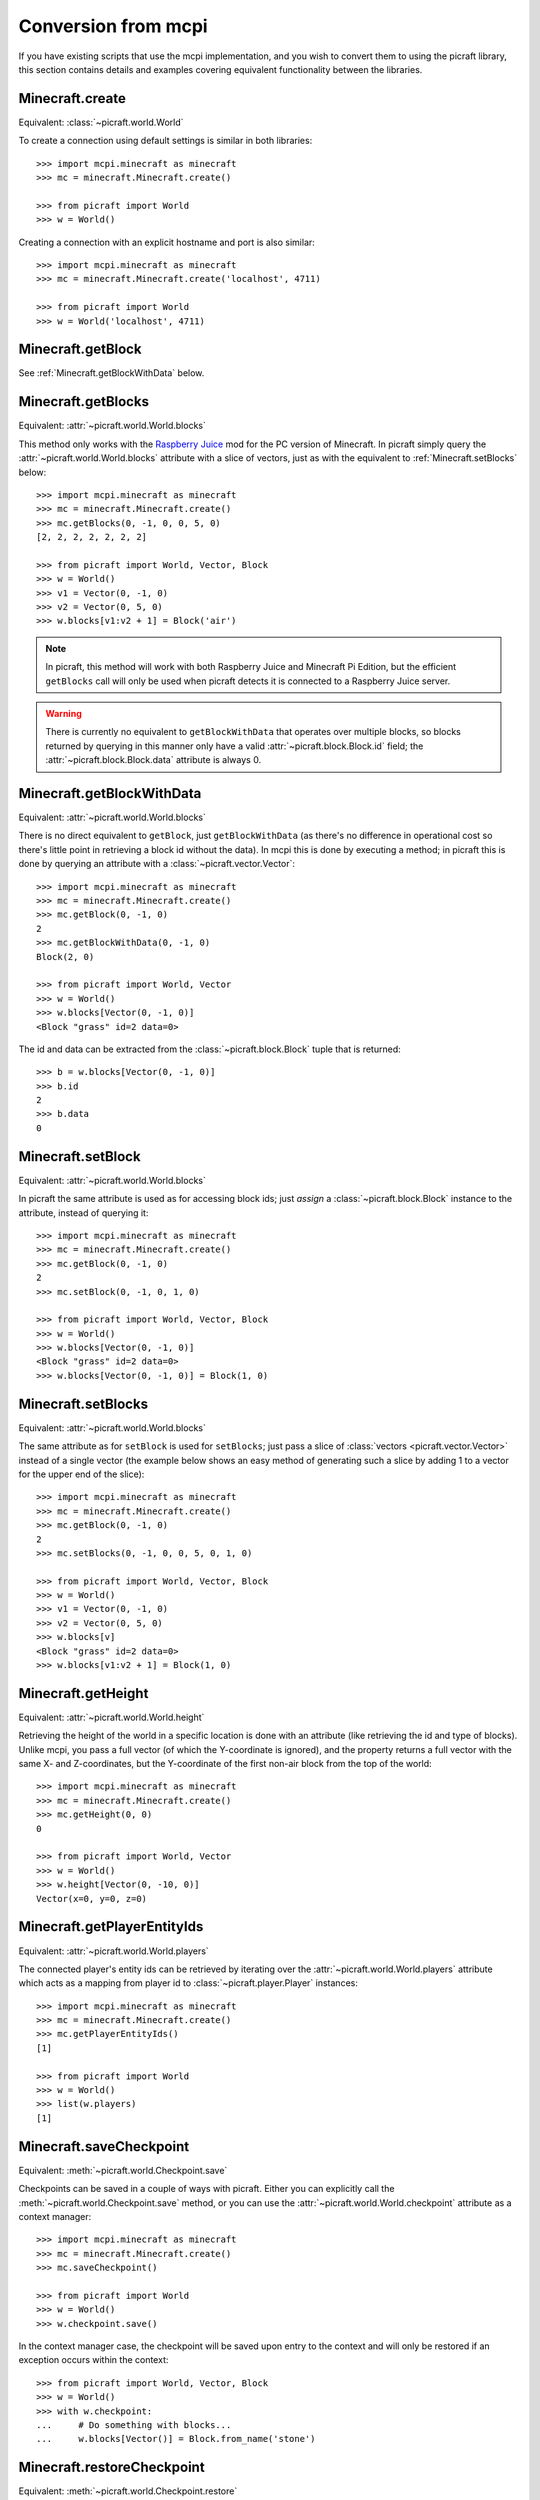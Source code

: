 .. _conversion:

====================
Conversion from mcpi
====================

If you have existing scripts that use the mcpi implementation, and you wish to
convert them to using the picraft library, this section contains details and
examples covering equivalent functionality between the libraries.


Minecraft.create
================

Equivalent: :class:`~picraft.world.World`

To create a connection using default settings is similar in both libraries::

    >>> import mcpi.minecraft as minecraft
    >>> mc = minecraft.Minecraft.create()

    >>> from picraft import World
    >>> w = World()

Creating a connection with an explicit hostname and port is also similar::

    >>> import mcpi.minecraft as minecraft
    >>> mc = minecraft.Minecraft.create('localhost', 4711)

    >>> from picraft import World
    >>> w = World('localhost', 4711)


Minecraft.getBlock
==================

See :ref:`Minecraft.getBlockWithData` below.


Minecraft.getBlocks
===================

Equivalent: :attr:`~picraft.world.World.blocks`

This method only works with the `Raspberry Juice`_ mod for the PC version of
Minecraft. In picraft simply query the :attr:`~picraft.world.World.blocks`
attribute with a slice of vectors, just as with the equivalent to
:ref:`Minecraft.setBlocks` below::

    >>> import mcpi.minecraft as minecraft
    >>> mc = minecraft.Minecraft.create()
    >>> mc.getBlocks(0, -1, 0, 0, 5, 0)
    [2, 2, 2, 2, 2, 2, 2]

    >>> from picraft import World, Vector, Block
    >>> w = World()
    >>> v1 = Vector(0, -1, 0)
    >>> v2 = Vector(0, 5, 0)
    >>> w.blocks[v1:v2 + 1] = Block('air')

.. note::

    In picraft, this method will work with both Raspberry Juice and Minecraft
    Pi Edition, but the efficient ``getBlocks`` call will only be used when
    picraft detects it is connected to a Raspberry Juice server.

.. warning::

    There is currently no equivalent to ``getBlockWithData`` that operates over
    multiple blocks, so blocks returned by querying in this manner only have a
    valid :attr:`~picraft.block.Block.id` field; the
    :attr:`~picraft.block.Block.data` attribute is always 0.

.. _Raspberry Juice: http://dev.bukkit.org/bukkit-plugins/raspberryjuice/


.. _Minecraft.getBlockWithData:

Minecraft.getBlockWithData
==========================

Equivalent: :attr:`~picraft.world.World.blocks`

There is no direct equivalent to ``getBlock``, just ``getBlockWithData`` (as
there's no difference in operational cost so there's little point in retrieving
a block id without the data). In mcpi this is done by executing a method; in
picraft this is done by querying an attribute with a
:class:`~picraft.vector.Vector`::

    >>> import mcpi.minecraft as minecraft
    >>> mc = minecraft.Minecraft.create()
    >>> mc.getBlock(0, -1, 0)
    2
    >>> mc.getBlockWithData(0, -1, 0)
    Block(2, 0)

    >>> from picraft import World, Vector
    >>> w = World()
    >>> w.blocks[Vector(0, -1, 0)]
    <Block "grass" id=2 data=0>

The id and data can be extracted from the :class:`~picraft.block.Block` tuple
that is returned::

    >>> b = w.blocks[Vector(0, -1, 0)]
    >>> b.id
    2
    >>> b.data
    0


Minecraft.setBlock
==================

Equivalent: :attr:`~picraft.world.World.blocks`

In picraft the same attribute is used as for accessing block ids; just *assign*
a :class:`~picraft.block.Block` instance to the attribute, instead of querying
it::

    >>> import mcpi.minecraft as minecraft
    >>> mc = minecraft.Minecraft.create()
    >>> mc.getBlock(0, -1, 0)
    2
    >>> mc.setBlock(0, -1, 0, 1, 0)

    >>> from picraft import World, Vector, Block
    >>> w = World()
    >>> w.blocks[Vector(0, -1, 0)]
    <Block "grass" id=2 data=0>
    >>> w.blocks[Vector(0, -1, 0)] = Block(1, 0)


.. _Minecraft.setBlocks:

Minecraft.setBlocks
===================

Equivalent: :attr:`~picraft.world.World.blocks`

The same attribute as for ``setBlock`` is used for ``setBlocks``; just pass a
slice of :class:`vectors <picraft.vector.Vector>` instead of a single vector
(the example below shows an easy method of generating such a slice by adding 1
to a vector for the upper end of the slice)::

    >>> import mcpi.minecraft as minecraft
    >>> mc = minecraft.Minecraft.create()
    >>> mc.getBlock(0, -1, 0)
    2
    >>> mc.setBlocks(0, -1, 0, 0, 5, 0, 1, 0)

    >>> from picraft import World, Vector, Block
    >>> w = World()
    >>> v1 = Vector(0, -1, 0)
    >>> v2 = Vector(0, 5, 0)
    >>> w.blocks[v]
    <Block "grass" id=2 data=0>
    >>> w.blocks[v1:v2 + 1] = Block(1, 0)


Minecraft.getHeight
===================

Equivalent: :attr:`~picraft.world.World.height`

Retrieving the height of the world in a specific location is done with an
attribute (like retrieving the id and type of blocks). Unlike mcpi, you
pass a full vector (of which the Y-coordinate is ignored), and the property
returns a full vector with the same X- and Z-coordinates, but the Y-coordinate
of the first non-air block from the top of the world::

    >>> import mcpi.minecraft as minecraft
    >>> mc = minecraft.Minecraft.create()
    >>> mc.getHeight(0, 0)
    0

    >>> from picraft import World, Vector
    >>> w = World()
    >>> w.height[Vector(0, -10, 0)]
    Vector(x=0, y=0, z=0)


Minecraft.getPlayerEntityIds
============================

Equivalent: :attr:`~picraft.world.World.players`

The connected player's entity ids can be retrieved by iterating over the
:attr:`~picraft.world.World.players` attribute which acts as a mapping from
player id to :class:`~picraft.player.Player` instances::

    >>> import mcpi.minecraft as minecraft
    >>> mc = minecraft.Minecraft.create()
    >>> mc.getPlayerEntityIds()
    [1]

    >>> from picraft import World
    >>> w = World()
    >>> list(w.players)
    [1]


Minecraft.saveCheckpoint
========================

Equivalent: :meth:`~picraft.world.Checkpoint.save`

Checkpoints can be saved in a couple of ways with picraft. Either you can
explicitly call the :meth:`~picraft.world.Checkpoint.save` method, or you
can use the :attr:`~picraft.world.World.checkpoint` attribute as a context
manager::

    >>> import mcpi.minecraft as minecraft
    >>> mc = minecraft.Minecraft.create()
    >>> mc.saveCheckpoint()

    >>> from picraft import World
    >>> w = World()
    >>> w.checkpoint.save()

In the context manager case, the checkpoint will be saved upon entry to the
context and will only be restored if an exception occurs within the context::

    >>> from picraft import World, Vector, Block
    >>> w = World()
    >>> with w.checkpoint:
    ...     # Do something with blocks...
    ...     w.blocks[Vector()] = Block.from_name('stone')


Minecraft.restoreCheckpoint
===========================

Equivalent: :meth:`~picraft.world.Checkpoint.restore`

As with saving a checkpoint, either you can call
:meth:`~picraft.world.Checkpoint.restore` directly::

    >>> import mcpi.minecraft as minecraft
    >>> mc = minecraft.Minecraft.create()
    >>> mc.saveCheckpoint()
    >>> mc.restoreCheckpoint()

    >>> from picraft import World
    >>> w = World()
    >>> w.checkpoint.save()
    >>> w.checkpoint.restore()

Or you can use the context manager to restore the checkpoint automatically in
the case of an exception::

    >>> from picraft import World, Vector, Block
    >>> w = World()
    >>> with w.checkpoint:
    ...     # Do something with blocks
    ...     w.blocks[Vector()] = Block.from_name('stone')
    ...     # Raising an exception within the block will implicitly
    ...     # cause the checkpoint to restore
    ...     raise Exception('roll back to the checkpoint')


Minecraft.postToChat
====================

Equivalent: :meth:`~picraft.world.World.say`

The ``postToChat`` method is simply replaced with the
:meth:`~picraft.world.World.say` method with the one exception that the latter
correctly recognizes line breaks in the message::

    >>> import mcpi.minecraft as minecraft
    >>> mc = minecraft.Minecraft.create()
    >>> mc.postToChat('Hello world!')

    >>> from picraft import World
    >>> w = World()
    >>> w.say('Hello world!')


Minecraft.setting
=================

Equivalent: :attr:`~picraft.world.World.immutable` and
:attr:`~picraft.world.World.nametags_visible`

The ``setting`` method is replaced with (write-only) properties with the
equivalent names to the settings that can be used::

    >>> import mcpi.minecraft as minecraft
    >>> mc = minecraft.Minecraft.create()
    >>> mc.setting('world_immutable', True)
    >>> mc.setting('nametags_visible', True)

    >>> from picraft import World
    >>> w = World()
    >>> w.immutable = True
    >>> w.nametags_visible = True


.. _Minecraft.player.getPos:

Minecraft.player.getPos
=======================

Equivalent: :attr:`~picraft.player.HostPlayer.pos`

The ``player.getPos`` and ``player.setPos`` methods are replaced with the
:attr:`~picraft.player.HostPlayer.pos` attribute which returns a
:class:`~picraft.vector.Vector` of floats and accepts the same to move the host
player::

    >>> import mcpi.minecraft as minecraft
    >>> mc = minecraft.Minecraft.create()
    >>> mc.player.getPos()
    Vec3(12.7743,12.0,-8.39158)
    >>> mc.player.setPos(12,12,-8)

    >>> from picraft import World, Vector
    >>> w = World()
    >>> w.player.pos
    Vector(x=12.7743, y=12.0, z=-8.39158)
    >>> w.player.pos = Vector(12, 12, -8)

One advantage of this implementation is that adjusting the player's position
relatively to their current one becomes simple::

    >>> w.player.pos += Vector(y=20)


Minecraft.player.setPos
=======================

See :ref:`Minecraft.player.getPos` above.


.. _Minecraft.player.getTilePos:

Minecraft.player.getTilePos
===========================

Equivalent: :attr:`~picraft.player.HostPlayer.tile_pos`

The ``player.getTilePos`` and ``player.setTilePos`` methods are replaced with
the :attr:`~picraft.player.HostPlayer.tile_pos` attribute which returns a
:class:`~picraft.vector.Vector` of ints, and accepts the same to move the
host player::

    >>> import mcpi.minecraft as minecraft
    >>> mc = minecraft.Minecraft.create()
    >>> mc.player.getTilePos()
    Vec3(12,12,-9)
    >>> mc.player.setTilePos(12, 12, -8)

    >>> from picraft import World, Vector
    >>> w = World()
    >>> w.player.tile_pos
    Vector(x=12, y=12, z=-9)
    >>> w.player.tile_pos += Vector(y=20)


Minecraft.player.setTilePos
===========================

See :ref:`Minecraft.player.getTilePos` above.


Minecraft.player.setting
========================

Equivalent: :attr:`~picraft.player.HostPlayer.autojump`

The ``player.setting`` method is replaced with the write-only
:attr:`~picraft.player.HostPlayer.autojump` attribute::

    >>> import mcpi.minecraft as minecraft
    >>> mc = minecraft.Minecraft.create()
    >>> mc.player.setting('autojump', False)

    >>> from picraft import World
    >>> w = World()
    >>> w.player.autojump = False


Minecraft.player.getRotation
============================

Equivalent: :attr:`~picraft.player.HostPlayer.heading`

The ``player.getRotation`` method is replaced with the read-only
:attr:`~picraft.player.HostPlayer.heading` attribute::

    >>> import mcpi.minecraft as minecraft
    >>> mc = minecraft.Minecraft.create()
    >>> mc.player.getRotation()
    49.048615

    >>> from picraft import World
    >>> w = World()
    >>> w.player.heading
    49.048615


Minecraft.player.getPitch
=========================

Equivalent: :attr:`~picraft.player.HostPlayer.pitch`

The ``player.getPitch`` method is replaced with the read-only
:attr:`~picraft.player.HostPlayer.pitch` attribute::

    >>> import mcpi.minecraft as minecraft
    >>> mc = minecraft.Minecraft.create()
    >>> mc.player.getPitch()
    4.3500223

    >>> from picraft import World
    >>> w = World()
    >>> w.player.pitch
    4.3500223


Minecraft.player.getDirection
=============================

Equivalent: :attr:`~picraft.player.HostPlayer.direction`

The ``player.getDirection`` method is replaced with the read-only
:attr:`~picraft.player.HostPlayer.duration` attribute::

    >>> import mcpi.minecraft as minecraft
    >>> mc = minecraft.Minecraft.create()
    >>> mc.player.getDirection()
    Vec3(0.1429840348766887,-0.3263934845430674,0.934356922711132)

    >>> from picraft import World
    >>> w = World()
    >>> w.player.direction
    Vector(x=0.1429840348766887, y=-0.3263934845430674, z=0.934356922711132)


.. _Minecraft.entity.getPos:

Minecraft.entity.getPos
=======================

Equivalent: :attr:`~picraft.player.Player.pos`

The ``entity.getPos`` and ``entity.setPos`` methods are replaced with the
:attr:`~picraft.player.Player.pos` attribute. Access the relevant
:class:`~picraft.player.Player` instance by indexing the
:attr:`~picraft.world.World.players` attribute::

    >>> import mcpi.minecraft as minecraft
    >>> mc = minecraft.Minecraft.create()
    >>> mc.entity.getPos(1)
    Vec3(12.7743,12.0,-8.39158)
    >>> mc.entity.setPos(1, 12, 12, -8)

    >>> from picraft import World, Vector
    >>> w = World()
    >>> w.players[1].pos
    Vector(x=12.7743, y=12.0, z=-8.39158)
    >>> w.players[1].pos = Vector(12, 12, -8)


Minecraft.entity.setPos
=======================

See :ref:`Minecraft.entity.getPos` above.


.. _Minecraft.entity.getTilePos:

Minecraft.entity.getTilePos
===========================

Equivalent: :attr:`~picraft.player.Player.tile_pos`

The ``entity.getTilePos`` and ``entity.setTilePos`` methods are replaced with
the :attr:`~picraft.player.Player.tile_pos` attribute. Access the relevant
:class:`~picraft.player.Player` instance by indexing the
:attr:`~picraft.world.World.players` attribute::

    >>> import mcpi.minecraft as minecraft
    >>> mc = minecraft.Minecraft.create()
    >>> mc.entity.getTilePos(1)
    Vec3(12,12,-9)
    >>> mc.entity.setTilePos(1, 12, 12, -8)

    >>> from picraft import World, Vector
    >>> w = World()
    >>> w.players[1].tile_pos
    Vector(x=12, y=12, z=-9)
    >>> w.players[1].tile_pos += Vector(y=20)


Minecraft.entity.setTilePos
===========================

See :ref:`Minecraft.entity.getTilePos` above.


Minecraft.entity.getRotation
============================

Equivalent: :attr:`~picraft.player.Player.heading`

The ``entity.getRotation`` method is replaced with the read-only
:attr:`~picraft.player.Player.heading` attribute::

    >>> import mcpi.minecraft as minecraft
    >>> mc = minecraft.Minecraft.create()
    >>> mc.entity.getRotation(213)
    49.048615

    >>> from picraft import World
    >>> w = World()
    >>> w.players[213].heading
    49.048615


Minecraft.entity.getPitch
=========================

Equivalent: :attr:`~picraft.player.Player.pitch`

The ``entity.getPitch`` method is replaced with the read-only
:attr:`~picraft.player.Player.pitch` attribute::

    >>> import mcpi.minecraft as minecraft
    >>> mc = minecraft.Minecraft.create()
    >>> mc.entity.getPitch(213)
    4.3500223

    >>> from picraft import World
    >>> w = World()
    >>> w.players[213].pitch
    4.3500223


Minecraft.entity.getDirection
=============================

Equivalent: :attr:`~picraft.player.Player.direction`

The ``entity.getDirection`` method is replaced with the read-only
:attr:`~picraft.player.Player.duration` attribute::

    >>> import mcpi.minecraft as minecraft
    >>> mc = minecraft.Minecraft.create()
    >>> mc.entity.getDirection(213)
    Vec3(0.1429840348766887,-0.3263934845430674,0.934356922711132)

    >>> from picraft import World
    >>> w = World()
    >>> w.players[213].direction
    Vector(x=0.1429840348766887, y=-0.3263934845430674, z=0.934356922711132)


Minecraft.camera.setNormal
==========================

Equivalent: :meth:`~picraft.world.Camera.first_person`

The :attr:`~picraft.world.World.camera` attribute in picraft holds a
:class:`~picraft.world.Camera` instance which controls the camera in the
Minecraft world. The :meth:`~picraft.world.Camera.first_person` method can be
used to set the camera to view the world through the eyes of the specified
player. The player is specified as the world's
:attr:`~picraft.world.World.player` attribute, or as a player retrieved from
the :attr:`~picraft.world.World.players` attribute::

    >>> import mcpi.minecraft as minecraft
    >>> mc = minecraft.Minecraft.create()
    >>> mc.camera.setNormal()
    >>> mc.camera.setNormal(2)

    >>> from picraft import World
    >>> w = World()
    >>> w.camera.first_person(w.player)
    >>> w.camera.first_person(w.players[2])


Minecraft.camera.setFollow
==========================

Equivalent: :meth:`~picraft.world.Camera.third_person`

The :attr:`~picraft.world.World.camera` attribute in picraft holds a
:class:`~picraft.world.Camera` instance which controls the camera in the
Minecraft world. The :meth:`~picraft.world.Camera.third_person` method can be
used to set the camera to view the specified player from above.  The player is
specified as the world's :attr:`~picraft.world.World.player` attribute, or as a
player retrieved from the :attr:`~picraft.world.World.players` attribute::

    >>> import mcpi.minecraft as minecraft
    >>> mc = minecraft.Minecraft.create()
    >>> mc.camera.setFollow()
    >>> mc.camera.setNormal(1)

    >>> from picraft import World
    >>> w = World()
    >>> w.camera.third_person(w.player)
    >>> w.camera.third_person(w.players[1])


.. _Minecraft.camera.setFixed:

Minecraft.camera.setFixed
=========================

Equivalent: :attr:`~picraft.world.Camera.pos`

The :attr:`~picraft.world.Camera.pos` attribute can be passed a
:class:`~picraft.vector.Vector` instance to specify the absolute position of
the camera. The camera will be pointing straight down (y=-1) from the given
position and will not move to follow any entity::

    >>> import mcpi.minecraft as minecraft
    >>> mc = minecraft.Minecraft.create()
    >>> mc.camera.setFixed()
    >>> mc.camera.setPos(0,20,0)

    >>> from picraft import World, Vector
    >>> w = World()
    >>> w.camera.pos = Vector(0, 20, 0)


Minecraft.camera.setPos
=======================

See :ref:`Minecraft.camera.setFixed` above.


Minecraft.block.Block
=====================

Equivalent: :class:`~picraft.block.Block`

The :class:`~picraft.block.Block` class in picraft is similar to the ``Block``
class in mcpi but with one major difference: in picraft a ``Block`` instance
is a tuple descendent and therefore immutable (you cannot change the id or
data attributes of a ``Block`` instance).

This may seem like an arbitrary barrier, but firstly its quite rare to
adjust the the id or data attribute (it's rather more common to just overwrite
a block in the world with an entirely new type), and secondly this change
permits blocks to be used as keys in a Python dictionary, or to be stored
in a set.

The :class:`~picraft.block.Block` class also provides several means of
construction, and additional properties::

    >>> from picraft import Block
    >>> Block(1, 0)
    <Block "stone" id=1 data=0>
    >>> Block(35, 1)
    <Block "wool" id=35 data=1>
    >>> Block.from_name('wool', data=1).description
    u'Orange Wool'
    >>> Block.from_color('#ffffff').description
    u'White Wool'
